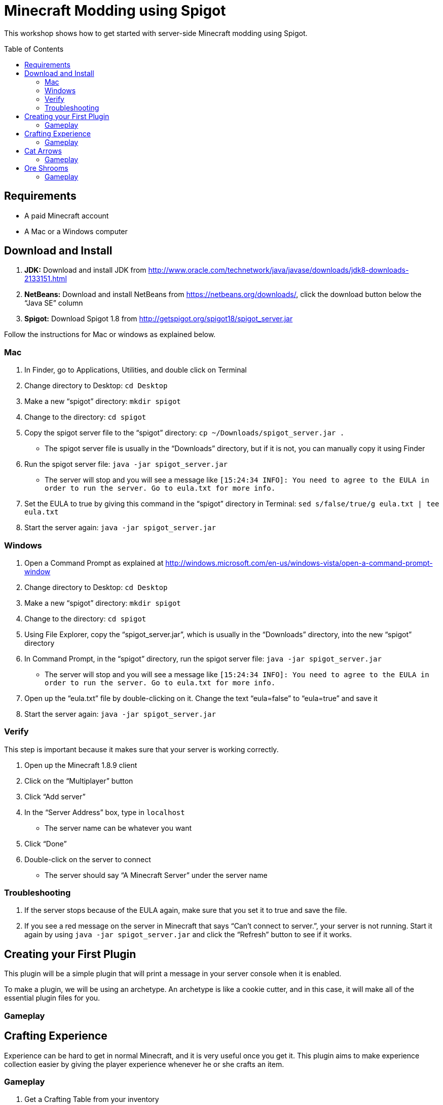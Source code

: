= Minecraft Modding using Spigot
:toc:
:toc-placement!:

This workshop shows how to get started with server-side Minecraft modding using Spigot.

toc::[]

[[Requirements]]
== Requirements

* A paid Minecraft account
* A Mac or a Windows computer

[[Download]]
== Download and Install

. **JDK:** Download and install JDK from http://www.oracle.com/technetwork/java/javase/downloads/jdk8-downloads-2133151.html
. **NetBeans:** Download and install NetBeans from https://netbeans.org/downloads/, click the download button below the "`Java SE`" column
. **Spigot:** Download Spigot 1.8 from http://getspigot.org/spigot18/spigot_server.jar

Follow the instructions for Mac or windows as explained below.

=== Mac
. In Finder, go to Applications, Utilities, and double click on Terminal
. Change directory to Desktop: `cd Desktop`
. Make a new "`spigot`" directory: `mkdir spigot`
. Change to the directory: `cd spigot`
. Copy the spigot server file to the "`spigot`" directory: `cp ~/Downloads/spigot_server.jar .`
** The spigot server file is usually in the "`Downloads`" directory, but if it is not, you can manually copy it using Finder
. Run the spigot server file: `java -jar spigot_server.jar`
** The server will stop and you will see a message like `[15:24:34 INFO]: You need to agree to the EULA in order to run the server. Go to eula.txt for more info.`
. Set the EULA to true by giving this command in the "`spigot`" directory in Terminal: `sed s/false/true/g eula.txt | tee eula.txt`
. Start the server again: `java -jar spigot_server.jar`

=== Windows
. Open a Command Prompt as explained at http://windows.microsoft.com/en-us/windows-vista/open-a-command-prompt-window
. Change directory to Desktop: `cd Desktop`
. Make a new "`spigot`" directory: `mkdir spigot`
. Change to the directory: `cd spigot`
. Using File Explorer, copy the "`spigot_server.jar`", which is usually in the "`Downloads`" directory, into the new "`spigot`" directory
. In Command Prompt, in the "`spigot`" directory, run the spigot server file: `java -jar spigot_server.jar`
** The server will stop and you will see a message like `[15:24:34 INFO]: You need to agree to the EULA in order to run the server. Go to eula.txt for more info.`
. Open up the "`eula.txt`" file by double-clicking on it. Change the text "`eula=false`" to "`eula=true`" and save it
. Start the server again: `java -jar spigot_server.jar`

=== Verify

This step is important because it makes sure that your server is working correctly.

. Open up the Minecraft 1.8.9 client
. Click on the "`Multiplayer`" button
. Click "`Add server`"
. In the "`Server Address`" box, type in `localhost`
** The server name can be whatever you want
. Click "`Done`"
. Double-click on the server to connect
** The server should say "`A Minecraft Server`" under the server name


=== Troubleshooting

. If the server stops because of the EULA again, make sure that you set it to true and save the file.
. If you see a red message on the server in Minecraft that says "`Can't connect to server.`", your server is not running. Start it again by using `java -jar spigot_server.jar` and click the "`Refresh`" button to see if it works.

[[First_Plugin]]
== Creating your First Plugin

This plugin will be a simple plugin that will print a message in your server console when it is enabled.

To make a plugin, we will be using an archetype. An archetype is like a cookie cutter, and in this case, it will make all of the essential plugin files for you.

=== Gameplay

[[Crafting_Experience]]
== Crafting Experience

Experience can be hard to get in normal Minecraft, and it is very useful once you get it. This plugin aims to make experience collection easier by giving the player experience whenever he or she crafts an item.

=== Gameplay

. Get a Crafting Table from your inventory
. Place down the Crafting Table in the world
. Get out three Cobblestone blocks from your inventory
. Open up the Crafting Table by right-clicking on it
. Place the three Cobblestone blocks in a row in the Crafting Table inventory
. Take out the Cobblestone Slabs that appear on the right
. An experience bottle should fall where you are and give you some experience
** If you don't see the experience level at the bottom, change your gamemode to Survival by typing the command `/gamemode 0`

[[Cat_Arrows]]
== Cat Arrows

Normal bows are a bit boring, because they do exactly what bows are supposed to do. Now, with this plugin, you can make bows shoot out cats instead of arrows!

=== Gameplay

. Get out a Bow from your inventory
. Hold down right-click to charge the bow until it starts shaking
. Release right-click to fire the bow, and instead of firing an arrow, it should fire a cat
. Get out a Power V Enchanted Book and a Flame I Enchanted Book from your inventory
. Get out two more Bows from your inventory, along with an Anvil
. Place down the Anvil and right-click on it to open it
. Place one of the Bows in the right-hand slot and place the Power V Enchanted Book in the slot next to it
. Take out the enchanted Bow that appears on the right
. Place the other Bow in the right-hand slot and place the Flame I Enchanted Book in the slot next to it
. Take out the enchanted Bow that appears on the right
. Shoot the Bow with Power V to launch the cat farther, and shoot the Bow with Flame I to launch flaming cats

[[Ore_Shrooms]]
== Ore Shrooms

Valuable ores like diamonds and emeralds can be even harder to come by than experience. Mushrooms, however, are easy to make, because you can grow one small mushroom into a giant one. With this plugin, giant mushrooms will not only contain mushroom blocks, but they will also have diamond, emerald, gold, and iron blocks.

=== Gameplay

. Get out a Red Mushroom, a Brown Mushroom, a Bone Meal, and a Mycelium from your inventory
. Place down two Mycelium about 10 blocks away from each other
. Place the Red Mushroom on one Mycelium and the Brown Mushroom on the other Mycelium
. Right-click on both mushrooms with Bone Meal
. It may take a few tries, but the mushrooms will eventually grow into huge mushrooms
. The huge mushrooms should have lots of ore blocks on them, as well as some huge mushroom blocks